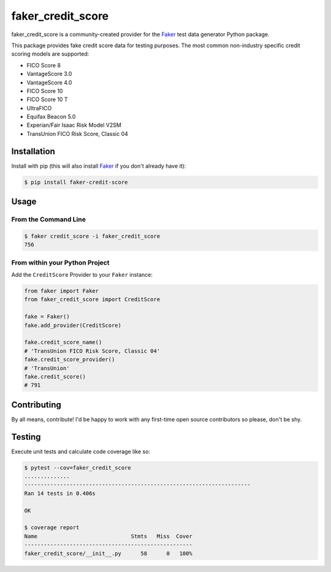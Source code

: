 faker_credit_score
==================

|pypi| |unix_build| |coverage| |license| |codacy| |black|

faker_credit_score is a community-created provider for the `Faker`_ test data
generator Python package.

This package provides fake credit score data for testing purposes. The most common non-industry specific credit scoring models are supported:

* FICO Score 8
* VantageScore 3.0
* VantageScore 4.0
* FICO Score 10
* FICO Score 10 T
* UltraFICO
* Equifax Beacon 5.0
* Experian/Fair Isaac Risk Model V2SM
* TransUnion FICO Risk Score, Classic 04

Installation
------------

Install with pip (this will also install `Faker`_ if you don't already have it):

.. code:: bash

    $ pip install faker-credit-score

Usage
-----

From the Command Line
~~~~~~~~~~~~~~~~~~~~~

.. code:: bash

    $ faker credit_score -i faker_credit_score
    756

From within your Python Project
~~~~~~~~~~~~~~~~~~~~~~~~~~~~~~~

Add the ``CreditScore`` Provider to your ``Faker`` instance:

.. code:: python

    from faker import Faker
    from faker_credit_score import CreditScore

    fake = Faker()
    fake.add_provider(CreditScore)

    fake.credit_score_name()
    # 'TransUnion FICO Risk Score, Classic 04'
    fake.credit_score_provider()
    # 'TransUnion'
    fake.credit_score()
    # 791

Contributing
------------

By all means, contribute! I'd be happy to work with any first-time open source contributors so please, don't be shy.

Testing
-------

Execute unit tests and calculate code coverage like so:

.. code:: bash

    $ pytest --cov=faker_credit_score
    ..............
    ----------------------------------------------------------------------
    Ran 14 tests in 0.406s

    OK

    $ coverage report
    Name                             Stmts   Miss  Cover
    ----------------------------------------------------
    faker_credit_score/__init__.py      58      0   100%


.. |pypi| image:: https://img.shields.io/pypi/v/faker_credit_score.svg?style=flat-square&label=version
    :target: https://pypi.python.org/pypi/faker_credit_score
    :alt: Latest version released on PyPi

.. |unix_build| image:: https://img.shields.io/travis/crd/faker_credit_score/develop.svg?style=flat-square&label=unix%20build
    :target: http://travis-ci.org/crd/faker_credit_score
    :alt: Build status of the develop branch on Mac/Linux

.. |coverage| image:: https://img.shields.io/coveralls/crd/faker_credit_score/develop.svg?style=flat-square
    :target: https://coveralls.io/r/crd/faker_credit_score?branch=develop
    :alt: Test coverage

.. |license| image:: https://img.shields.io/badge/License-BSD%203--Clause-blue.svg?style=flat-square
    :target: https://github.com/crd/faker_credit_score/blob/master/LICENSE
    :alt: BSD 3-Clause License

.. |codacy| image:: https://api.codacy.com/project/badge/Grade/accb555dd0ae4e9598333988d57487e7
    :target: https://www.codacy.com/manual/crd/faker_credit_score?utm_source=github.com&amp;utm_medium=referral&amp;utm_content=crd/faker_credit_score&amp;utm_campaign=Badge_Grade
    :alt: Codacy code quality grade

.. |black| image:: https://img.shields.io/badge/code%20style-black-000000.svg?style=flat-square
    :target: https://github.com/ambv/black
    :alt: Black code formatter

.. _Faker: https://github.com/joke2k/faker
